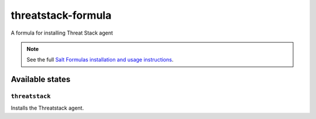 ================
threatstack-formula
================

A formula for installing Threat Stack agent

.. note::

    See the full `Salt Formulas installation and usage instructions
    <http://docs.saltstack.com/en/latest/topics/development/conventions/formulas.html>`_.

Available states
================

``threatstack``
------------

Installs the Threatstack agent.
